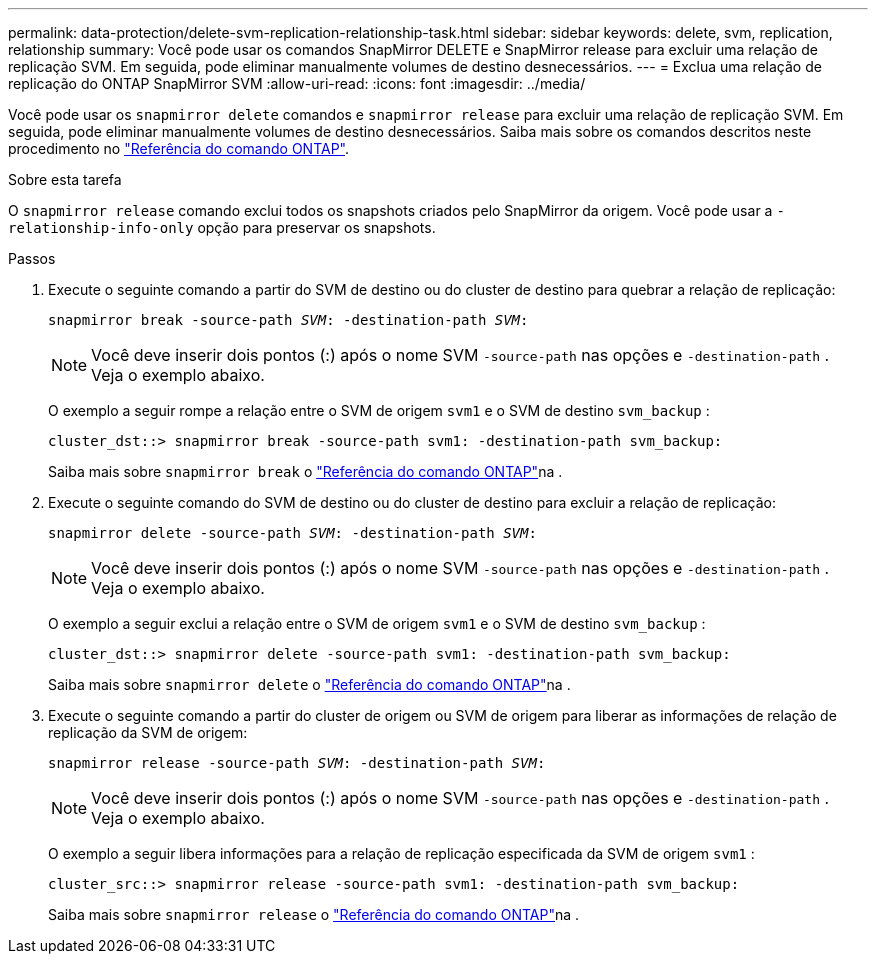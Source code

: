 ---
permalink: data-protection/delete-svm-replication-relationship-task.html 
sidebar: sidebar 
keywords: delete, svm, replication, relationship 
summary: Você pode usar os comandos SnapMirror DELETE e SnapMirror release para excluir uma relação de replicação SVM. Em seguida, pode eliminar manualmente volumes de destino desnecessários. 
---
= Exclua uma relação de replicação do ONTAP SnapMirror SVM
:allow-uri-read: 
:icons: font
:imagesdir: ../media/


[role="lead"]
Você pode usar os `snapmirror delete` comandos e `snapmirror release` para excluir uma relação de replicação SVM. Em seguida, pode eliminar manualmente volumes de destino desnecessários. Saiba mais sobre os comandos descritos neste procedimento no link:https://docs.netapp.com/us-en/ontap-cli/["Referência do comando ONTAP"^].

.Sobre esta tarefa
O `snapmirror release` comando exclui todos os snapshots criados pelo SnapMirror da origem. Você pode usar a `-relationship-info-only` opção para preservar os snapshots.

.Passos
. Execute o seguinte comando a partir do SVM de destino ou do cluster de destino para quebrar a relação de replicação:
+
`snapmirror break -source-path _SVM_: -destination-path _SVM_:`

+
[NOTE]
====
Você deve inserir dois pontos (:) após o nome SVM `-source-path` nas opções e `-destination-path` . Veja o exemplo abaixo.

====
+
O exemplo a seguir rompe a relação entre o SVM de origem `svm1` e o SVM de destino `svm_backup` :

+
[listing]
----
cluster_dst::> snapmirror break -source-path svm1: -destination-path svm_backup:
----
+
Saiba mais sobre `snapmirror break` o link:https://docs.netapp.com/us-en/ontap-cli/snapmirror-break.html["Referência do comando ONTAP"^]na .

. Execute o seguinte comando do SVM de destino ou do cluster de destino para excluir a relação de replicação:
+
`snapmirror delete -source-path _SVM_: -destination-path _SVM_:`

+
[NOTE]
====
Você deve inserir dois pontos (:) após o nome SVM `-source-path` nas opções e `-destination-path` . Veja o exemplo abaixo.

====
+
O exemplo a seguir exclui a relação entre o SVM de origem `svm1` e o SVM de destino `svm_backup` :

+
[listing]
----
cluster_dst::> snapmirror delete -source-path svm1: -destination-path svm_backup:
----
+
Saiba mais sobre `snapmirror delete` o link:https://docs.netapp.com/us-en/ontap-cli/snapmirror-delete.html["Referência do comando ONTAP"^]na .

. Execute o seguinte comando a partir do cluster de origem ou SVM de origem para liberar as informações de relação de replicação da SVM de origem:
+
`snapmirror release -source-path _SVM_: -destination-path _SVM_:`

+
[NOTE]
====
Você deve inserir dois pontos (:) após o nome SVM `-source-path` nas opções e `-destination-path` . Veja o exemplo abaixo.

====
+
O exemplo a seguir libera informações para a relação de replicação especificada da SVM de origem `svm1` :

+
[listing]
----
cluster_src::> snapmirror release -source-path svm1: -destination-path svm_backup:
----
+
Saiba mais sobre `snapmirror release` o link:https://docs.netapp.com/us-en/ontap-cli/snapmirror-release.html["Referência do comando ONTAP"^]na .


